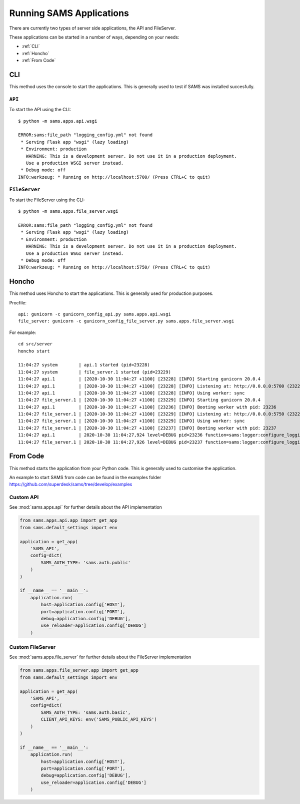 =========================
Running SAMS Applications
=========================

There are currently two types of server side applications, the API and FileServer.

These applications can be started in a number of ways, depending on your needs:

* :ref:`CLI`
* :ref:`Honcho`
* :ref:`From Code`

CLI
---

This method uses the console to start the applications. This is generally used to test if SAMS was installed succesfully.

``API``
^^^^^^^

To start the API using the CLI::

  $ python -m sams.apps.api.wsgi

  ERROR:sams:file_path "logging_config.yml" not found
   * Serving Flask app "wsgi" (lazy loading)
   * Environment: production
     WARNING: This is a development server. Do not use it in a production deployment.
     Use a production WSGI server instead.
   * Debug mode: off
  INFO:werkzeug: * Running on http://localhost:5700/ (Press CTRL+C to quit)


``FileServer``
^^^^^^^^^^^^^^

To start the FileServer using the CLI::

  $ python -m sams.apps.file_server.wsgi

  ERROR:sams:file_path "logging_config.yml" not found
   * Serving Flask app "wsgi" (lazy loading)
   * Environment: production
     WARNING: This is a development server. Do not use it in a production deployment.
     Use a production WSGI server instead.
   * Debug mode: off
  INFO:werkzeug: * Running on http://localhost:5750/ (Press CTRL+C to quit)

Honcho
------

This method uses Honcho to start the applications. This is generally used for production purposes.

Procfile::

    api: gunicorn -c gunicorn_config_api.py sams.apps.api.wsgi
    file_server: gunicorn -c gunicorn_config_file_server.py sams.apps.file_server.wsgi


For example::

   cd src/server
   honcho start

   11:04:27 system        | api.1 started (pid=23228)
   11:04:27 system        | file_server.1 started (pid=23229)
   11:04:27 api.1         | [2020-10-30 11:04:27 +1100] [23228] [INFO] Starting gunicorn 20.0.4
   11:04:27 api.1         | [2020-10-30 11:04:27 +1100] [23228] [INFO] Listening at: http://0.0.0.0:5700 (23228)
   11:04:27 api.1         | [2020-10-30 11:04:27 +1100] [23228] [INFO] Using worker: sync
   11:04:27 file_server.1 | [2020-10-30 11:04:27 +1100] [23229] [INFO] Starting gunicorn 20.0.4
   11:04:27 api.1         | [2020-10-30 11:04:27 +1100] [23236] [INFO] Booting worker with pid: 23236
   11:04:27 file_server.1 | [2020-10-30 11:04:27 +1100] [23229] [INFO] Listening at: http://0.0.0.0:5750 (23229)
   11:04:27 file_server.1 | [2020-10-30 11:04:27 +1100] [23229] [INFO] Using worker: sync
   11:04:27 file_server.1 | [2020-10-30 11:04:27 +1100] [23237] [INFO] Booting worker with pid: 23237
   11:04:27 api.1         | 2020-10-30 11:04:27,924 level=DEBUG pid=23236 function=sams:logger:configure_logging Logging configured
   11:04:27 file_server.1 | 2020-10-30 11:04:27,926 level=DEBUG pid=23237 function=sams:logger:configure_logging Logging configured

From Code
---------

This method starts the application from your Python code. This is generally used to customise the application.

An example to start SAMS from code can be found in the examples folder https://github.com/superdesk/sams/tree/develop/examples

Custom API
^^^^^^^^^^

See :mod:`sams.apps.api` for further details about the API implementation

.. code-block:: python

   from sams.apps.api.app import get_app
   from sams.default_settings import env

   application = get_app(
       'SAMS_API',
       config=dict(
           SAMS_AUTH_TYPE: 'sams.auth.public'
       )
   )

   if __name__ == '__main__':
       application.run(
           host=application.config['HOST'],
           port=application.config['PORT'],
           debug=application.config['DEBUG'],
           use_reloader=application.config['DEBUG']
       )

Custom FileServer
^^^^^^^^^^^^^^^^^

See :mod:`sams.apps.file_server` for further details about the FileServer implementation

.. code-block:: python

   from sams.apps.file_server.app import get_app
   from sams.default_settings import env

   application = get_app(
       'SAMS_API',
       config=dict(
           SAMS_AUTH_TYPE: 'sams.auth.basic',
           CLIENT_API_KEYS: env('SAMS_PUBLIC_API_KEYS')
       )
   )

   if __name__ == '__main__':
       application.run(
           host=application.config['HOST'],
           port=application.config['PORT'],
           debug=application.config['DEBUG'],
           use_reloader=application.config['DEBUG']
       )
